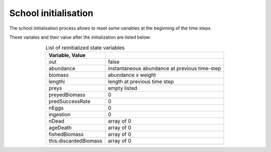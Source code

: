 School initialisation
+++++++++++++++++++++++++

The school initialisation process allows to reset some variables at the beginning of the time steps.

These variales and their value after the initialization are listed below:

.. table:: List of reinitialized state variables
    :align: center

    .. csv-table::
        :delim: =
        :header: Variable, Value

        out = false
        abundance = instantaneous abundance at previous time-step
        biomass = abundance x weight
        lengthi = length at previous time step
        preys = empty listed
        preyedBiomass = 0
        predSuccessRate = 0
        nEggs = 0
        ingestion = 0
        nDead = array of 0
        ageDeath = array of 0
        fishedBiomass = array of 0
        this.discardedBiomass = array of 0